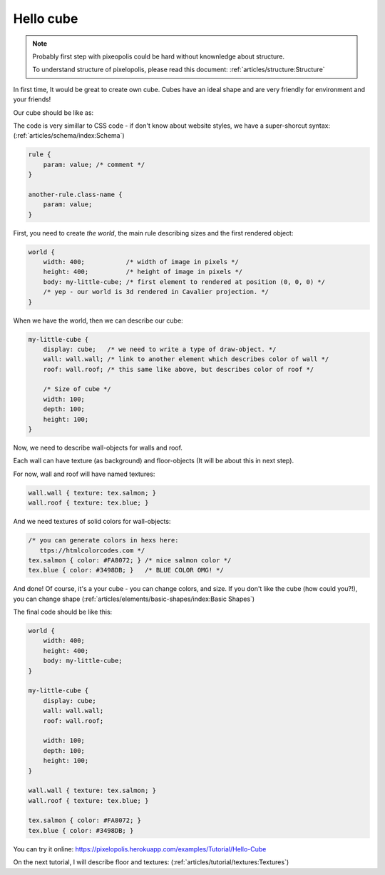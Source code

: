 Hello cube
================

.. note::
    Probably first step with pixeopolis could be hard without knownledge about structure.

    To understand structure of pixelopolis, please read this document: :ref:`articles/structure:Structure`

In first time, It would be great to create own cube. Cubes have an ideal shape and are very friendly for environment and your friends!

Our cube should be like as:

.. image:: images/hello-cube.png

The code is very simillar to CSS code - if don't know about website styles, we have a super-shorcut syntax: (:ref:`articles/schema/index:Schema`)

.. code-block:: scss

    rule {
        param: value; /* comment */
    }

    another-rule.class-name {
        param: value;
    }

First, you need to create *the world*, the main rule describing sizes and the first rendered object:

.. code-block:: scss

    world {
        width: 400;           /* width of image in pixels */
        height: 400;          /* height of image in pixels */
        body: my-little-cube; /* first element to rendered at position (0, 0, 0) */
        /* yep - our world is 3d rendered in Cavalier projection. */
    }

When we have the world, then we can describe our cube:

.. code-block:: scss

    my-little-cube {
        display: cube;   /* we need to write a type of draw-object. */
        wall: wall.wall; /* link to another element which describes color of wall */
        roof: wall.roof; /* this same like above, but describes color of roof */

        /* Size of cube */
        width: 100;
        depth: 100;
        height: 100;
    }

Now, we need to describe wall-objects for walls and roof.

Each wall can have texture (as background) and floor-objects (It will be about this in next step).

For now, wall and roof will have named textures:

.. code-block:: scss

    wall.wall { texture: tex.salmon; }
    wall.roof { texture: tex.blue; }

And we need textures of solid colors for wall-objects:

.. code-block:: scss

    /* you can generate colors in hexs here:
       ttps://htmlcolorcodes.com */
    tex.salmon { color: #FA8072; } /* nice salmon color */
    tex.blue { color: #3498DB; }   /* BLUE COLOR OMG! */

And done! Of course, it's a your cube - you can change colors, and size. If you don't like the cube (how could you?!), you can change shape (:ref:`articles/elements/basic-shapes/index:Basic Shapes`)

The final code should be like this:

.. code-block:: scss

    world {
        width: 400;
        height: 400;
        body: my-little-cube;
    }

    my-little-cube {
        display: cube;
        wall: wall.wall;
        roof: wall.roof;

        width: 100;
        depth: 100;
        height: 100;
    }

    wall.wall { texture: tex.salmon; }
    wall.roof { texture: tex.blue; }

    tex.salmon { color: #FA8072; }
    tex.blue { color: #3498DB; }

You can try it online: https://pixelopolis.herokuapp.com/examples/Tutorial/Hello-Cube

On the next tutorial, I will describe floor and textures: (:ref:`articles/tutorial/textures:Textures`)
